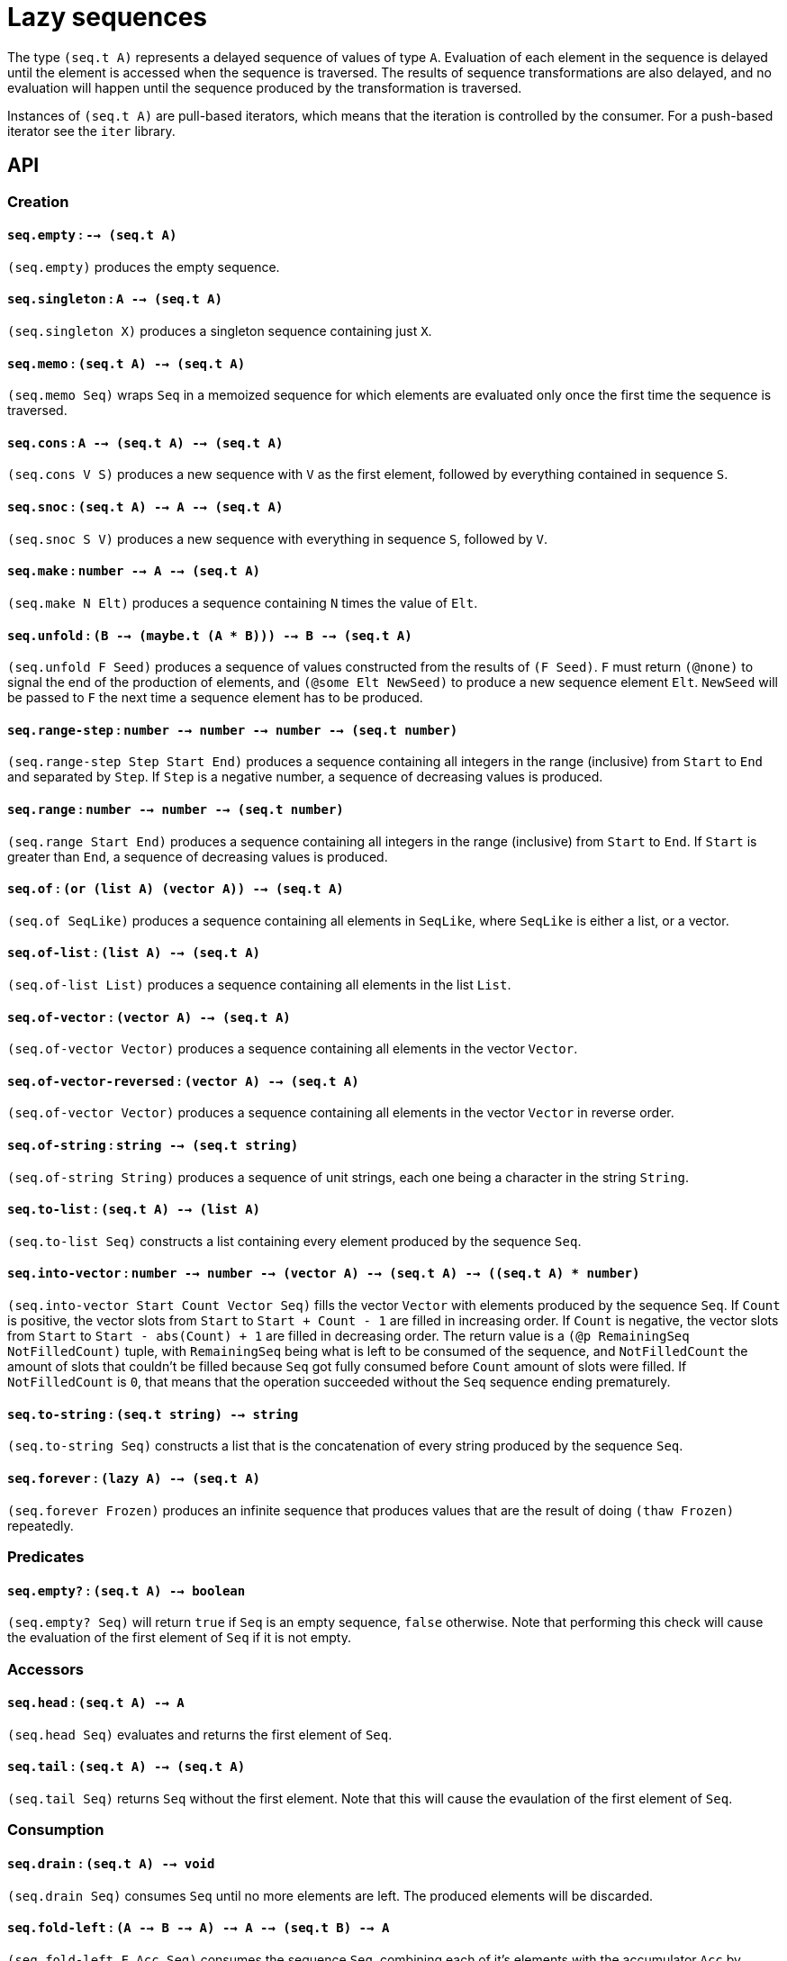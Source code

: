 = Lazy sequences

The type `(seq.t A)` represents a delayed sequence of values of type `A`. Evaluation
of each element in the sequence is delayed until the element is accessed when the
sequence is traversed. The results of sequence transformations are also delayed,
and no evaluation will happen until the sequence produced by the transformation
is traversed.

Instances of `(seq.t A)` are pull-based iterators, which means that the iteration
is controlled by the consumer. For a push-based iterator see the `iter` library.

== API

=== Creation

==== `seq.empty` : `--> (seq.t A)`

`(seq.empty)` produces the empty sequence.

==== `seq.singleton` : `A --> (seq.t A)`

`(seq.singleton X)` produces a singleton sequence containing just `X`.

==== `seq.memo` : `(seq.t A) --> (seq.t A)`

`(seq.memo Seq)` wraps `Seq` in a memoized sequence for which elements are
evaluated only once the first time the sequence is traversed.

==== `seq.cons` : `A --> (seq.t A) --> (seq.t A)`

`(seq.cons V S)` produces a new sequence with `V` as the first element, followed by
everything contained in sequence `S`.

==== `seq.snoc` : `(seq.t A) --> A --> (seq.t A)`

`(seq.snoc S V)` produces a new sequence with everything in sequence `S`, followed by `V`.

==== `seq.make` : `number --> A --> (seq.t A)`

`(seq.make N Elt)` produces a sequence containing `N` times the value of `Elt`.

==== `seq.unfold` : `(B --> (maybe.t (A * B))) --> B --> (seq.t A)`

`(seq.unfold F Seed)` produces a sequence of values constructed from the results of `(F Seed)`.
`F` must return `(@none)` to signal the end of the production of elements, and `(@some Elt NewSeed)`
to produce a new sequence element `Elt`. `NewSeed` will be passed to `F` the next time a sequence
element has to be produced.

==== `seq.range-step` : `number --> number --> number --> (seq.t number)`

`(seq.range-step Step Start End)` produces a sequence containing all integers in the range (inclusive) from
`Start` to `End` and separated by `Step`. If `Step` is a negative number, a sequence of decreasing values
is produced.

==== `seq.range` : `number --> number --> (seq.t number)`

`(seq.range Start End)` produces a sequence containing all integers in the range (inclusive) from
`Start` to `End`. If `Start` is greater than `End`, a sequence of decreasing values is produced.

==== `seq.of` : `(or (list A) (vector A)) --> (seq.t A)`

`(seq.of SeqLike)` produces a sequence containing all elements in `SeqLike`, where `SeqLike`
is either a list, or a vector.

==== `seq.of-list` : `(list A) --> (seq.t A)`

`(seq.of-list List)` produces a sequence containing all elements in the list `List`.

==== `seq.of-vector` : `(vector A) --> (seq.t A)`

`(seq.of-vector Vector)` produces a sequence containing all elements in the vector `Vector`.

==== `seq.of-vector-reversed` : `(vector A) --> (seq.t A)`

`(seq.of-vector Vector)` produces a sequence containing all elements in the vector `Vector` in reverse order.

==== `seq.of-string` : `string --> (seq.t string)`

`(seq.of-string String)` produces a sequence of unit strings, each one being a character in the string `String`.

==== `seq.to-list` : `(seq.t A) --> (list A)`

`(seq.to-list Seq)` constructs a list containing every element produced by the sequence `Seq`.

==== `seq.into-vector` : `number --> number --> (vector A) --> (seq.t A) --> ((seq.t A) * number)`

`(seq.into-vector Start Count Vector Seq)` fills the vector `Vector` with elements produced by the sequence `Seq`.
If `Count` is positive, the vector slots from `Start` to `Start + Count - 1` are filled in increasing order.
If `Count` is negative, the vector slots from `Start` to `Start - abs(Count) + 1` are filled in decreasing order.
The return value is a `(@p RemainingSeq NotFilledCount)` tuple, with `RemainingSeq` being what is left to be consumed of the sequence, and `NotFilledCount`
the amount of slots that couldn't be filled because `Seq` got fully consumed before `Count` amount of slots were filled. If `NotFilledCount` is `0`,
that means that the operation succeeded without the `Seq` sequence ending prematurely.

==== `seq.to-string` : `(seq.t string) --> string`

`(seq.to-string Seq)` constructs a list that is the concatenation of every string produced by the sequence `Seq`.

==== `seq.forever` : `(lazy A) --> (seq.t A)`

`(seq.forever Frozen)` produces an infinite sequence that produces values that are the result of
doing `(thaw Frozen)` repeatedly.

=== Predicates

==== `seq.empty?` : `(seq.t A) --> boolean`

`(seq.empty? Seq)` will return `true` if `Seq` is an empty sequence, `false` otherwise. Note that
performing this check will cause the evaluation of the first element of `Seq` if it is not empty.

=== Accessors

==== `seq.head` : `(seq.t A) --> A`

`(seq.head Seq)` evaluates and returns the first element of `Seq`.

==== `seq.tail` : `(seq.t A) --> (seq.t A)`

`(seq.tail Seq)` returns `Seq` without the first element. Note that this
will cause the evaulation of the first element of `Seq`.

=== Consumption

==== `seq.drain` : `(seq.t A) --> void`

`(seq.drain Seq)` consumes `Seq` until no more elements are left. The produced
elements will be discarded.

==== `seq.fold-left` : `(A --> B --> A) --> A --> (seq.t B) --> A`

`(seq.fold-left F Acc Seq)` consumes the sequence `Seq`, combining each of it's elements with
the accumulator `Acc` by calling `(F Acc Elt)`. The result of each call to `F` is a new `NewAcc`
value that will be passed as argument to the next call to `F` along with the next element in the
`Seq` sequence: `(F NewAcc NextElt)`. The return value of `seq.fold-left` is the result of the
final call to `F` when the sequence is fully consumed.

==== `seq.for-each` : `(A --> Any) --> (seq.t A) --> void`

`(seq.for-each F Seq)` consumes `Seq` until no more elements are left. Each value
produced is passed to `F` and the result discarded.

==== `seq.equal?` : `(seq.t A) --> (seq.t A) --> boolean`

`(seq.equal? SeqA SeqB)` consumes `SeqA` and `SeqB` one element at a time comparing
the elements with `(= EltA EltB)` until `false` is returned or one of the sequences is fully consumed.
The result is `true` if `false` is never returned and both sequences produce the same amount of values.

==== `seq.equal-cmp?` : `(A --> B --> boolean) --> (seq.t A) --> (seq.t B) --> boolean`

`(seq.equal-cmp? Cmp SeqA SeqB)` consumes `SeqA` and `SeqB` one element at a time comparing
the elements with `(Cmp EltA EltB)` until `false` is returned or one of the sequences is fully consumed.
The result is `true` if `false` is never returned and both sequences produce the same amount of values.

==== `seq.for-all?` : `(A --> boolean) --> (seq.t A) --> boolean`

`(seq.for-all? Test Seq)` return `true` if `(Test Elt)` is `true` for every value produced
the traversal of `Seq`.

==== `seq.exists?` : `(A --> boolean) --> (seq.t A) --> boolean`

`(seq.exists? Test Seq)` return `true` if `(Test Elt)` is `true` for any value produced
by the traversal of `Seq`. `Seq` is only consumed until `(Test Elt)` is `true`.

==== `seq.element?` : `A --> (seq.t A) --> boolean`

`(seq.element? X Seq)` is equivalent to `(seq.exists? (= X) Seq)`.

==== `seq.element-cmp?` : `(A --> B --> boolean) --> A --> (seq.t B) --> boolean`

`(seq.element? Cmp X Seq)` is equivalent to `(seq.exists? (Cmp X) Seq)`.

==== `seq.find` : `(A --> boolean) --> (seq.t A) --> (maybe.t A)`

`(seq.find Test Seq)` returns the first element in `Seq` for which `(Test Elt)` is `true`
wrapped as `(@some Elt)` or `@none` otherwise.

==== `seq.find-map` : `(A --> (maybe.t B)) --> (seq.t A) --> (maybe.t B)`

`(seq.find-map F Seq)` returns the first result of `(F Elt)` of the form `(@some Result)` or
`(@none)` if there is no such result.

=== Transformation

==== `seq.map` : `(A --> B) --> (seq.t A) --> (seq.t B)`

`(seq.map F Seq)` returns a new sequence with all the elements in `Seq` transformed
with `(F Elt)`.

==== `seq.filter` : `(A --> boolean) --> (seq.t A) --> (seq.t A)`

`(seq.filter Test Seq)` returns a new sequence with all the elements in `Seq` for which
`(Test Elt)` is `false` removed.

==== `seq.filter-map` : `(A --> (maybe.t B)) --> (seq.t A) --> (seq.t B)`

`(seq.filter F Seq)` returns a new sequence with all the elements in `Seq` for which
`(F Elt)` is `(@none)` removed, and for which the result is `(@some NewElt)` replaced by
`NewElt`.

==== `seq.flat-map` : `(A --> (seq.t B)) --> (seq.t A) --> (seq.t B)`

`(seq.flat-map F Seq)` returns a sequence that is the concatenation of all subsequences
produced by calling `(F Elt)` for each element in `Seq`.

==== `seq.append` : `(seq.t A) --> (seq.t A) --> (seq.t A)`

`(seq.append SeqA SeqB)` returns a sequence that produces all elements in `SeqA`
followed by all elements in `SeqB`.

==== `seq.concat` : `(list (seq.t A)) --> (seq.t A)`

`(seq.concat [Seq1 Seq2 ... SeqN])` returns a sequence that produces all elements
in `Seq1` followed by all elements in `Seq2`, .... followed by all elements in `SeqN`.

==== `seq.flatten` : `(seq.t (seq.t A)) --> (seq.t A)`

`(seq.flatten SeqOfSeqs)` returns a sequence that produces every element produced
by each subsequence produced by `SeqOfSeqs`.

==== `seq.cycle` : `(seq.t A) --> (seq.t A)`

`(seq.cycle Seq)` returns an infinite sequence that produces all the elements from `Seq`
repeated from the beginning each time the end of the original sequence is reached.

==== `seq.truncate` : `number --> (seq.t A) --> (seq.t A)`

`(seq.truncate N Seq)` returns a sequence containing at most the first `N` elements of `Seq`.

==== `seq.take` : `number --> (seq.t A) --> (seq.t A)`

`(seq.take N Seq)` returns a sequence containing the first `N` elements of `Seq`.
An error will be thrown when traversing the new sequence if the original sequence
had fewer than `N` elements.

==== `seq.drop` : `number --> (seq.t A) --> (seq.t A)`

`(seq.drop N Seq)` returns a sequence with the elements from `Seq` with the first `N` elements removed.
An error will be thrown when traversing the new sequence if the original sequence
had fewer than `N` elements.

==== `seq.take-while` : `(A --> boolean) --> (seq.t A) --> (seq.t A)`

`(seq.take-while Test Seq)` returns a sequence containing elements of `Seq` for
which `(Test Elt)` is `true` until `false` is returned or the sequence ends.

==== `seq.drop-while` : `(A --> boolean) --> (seq.t A) --> (seq.t A)`

`(seq.drop-while Test Seq)` returns a sequence containing elements of `Seq`
skipping all elements for which `(Test Elt)` is `true` until `false` is returned
or the sequence ends.

==== `seq.zip-with` : `(A --> B --> C) --> (seq.t A) --> (seq.t B) --> (seq.t C)`

`(seq.zip-with Cons SeqA SeqB)` returns a new sequence containing elements
that are the result of calling `(Cons EltA EltB)` for each element produced
by the parallel traversal of `SeqA` and `SeqB`. The produced sequence is
as long as the shortest of the input sequences.

==== `seq.zip` : `(seq.t A) --> (seq.t B) --> (seq.t (A * B))`

`(seq.zip SeqA SeqB)` is equivalent to `(seq.zip-with (/. A B (@p A B)) SeqA SeqB)`.

==== `seq.unzip` : `(seq.t (A * B)) --> ((seq.t A) * (seq.t B))`

`(seq.unzip SeqA*B)` returns `(@p SeqA SeqB)`, where `SeqA*B` is a sequence
of tuples `(@p A B)`, `SeqA` is `(seq.map (function fst) SeqA*B)` and `SeqB` is
`(seq.map (function snd) SeqA*B)`.

==== `seq.chunks` : `number --> (seq.t A) --> (seq.t (vector A))`

`(seq.chunks N Seq)` returns a sequence of vectors of size `N`, with
each vector filled with the elements obtained from taking `N` elements
from `Seq`. The last vector may have a size smaller than `N` if the
sequence ends before it can be fully filled.

